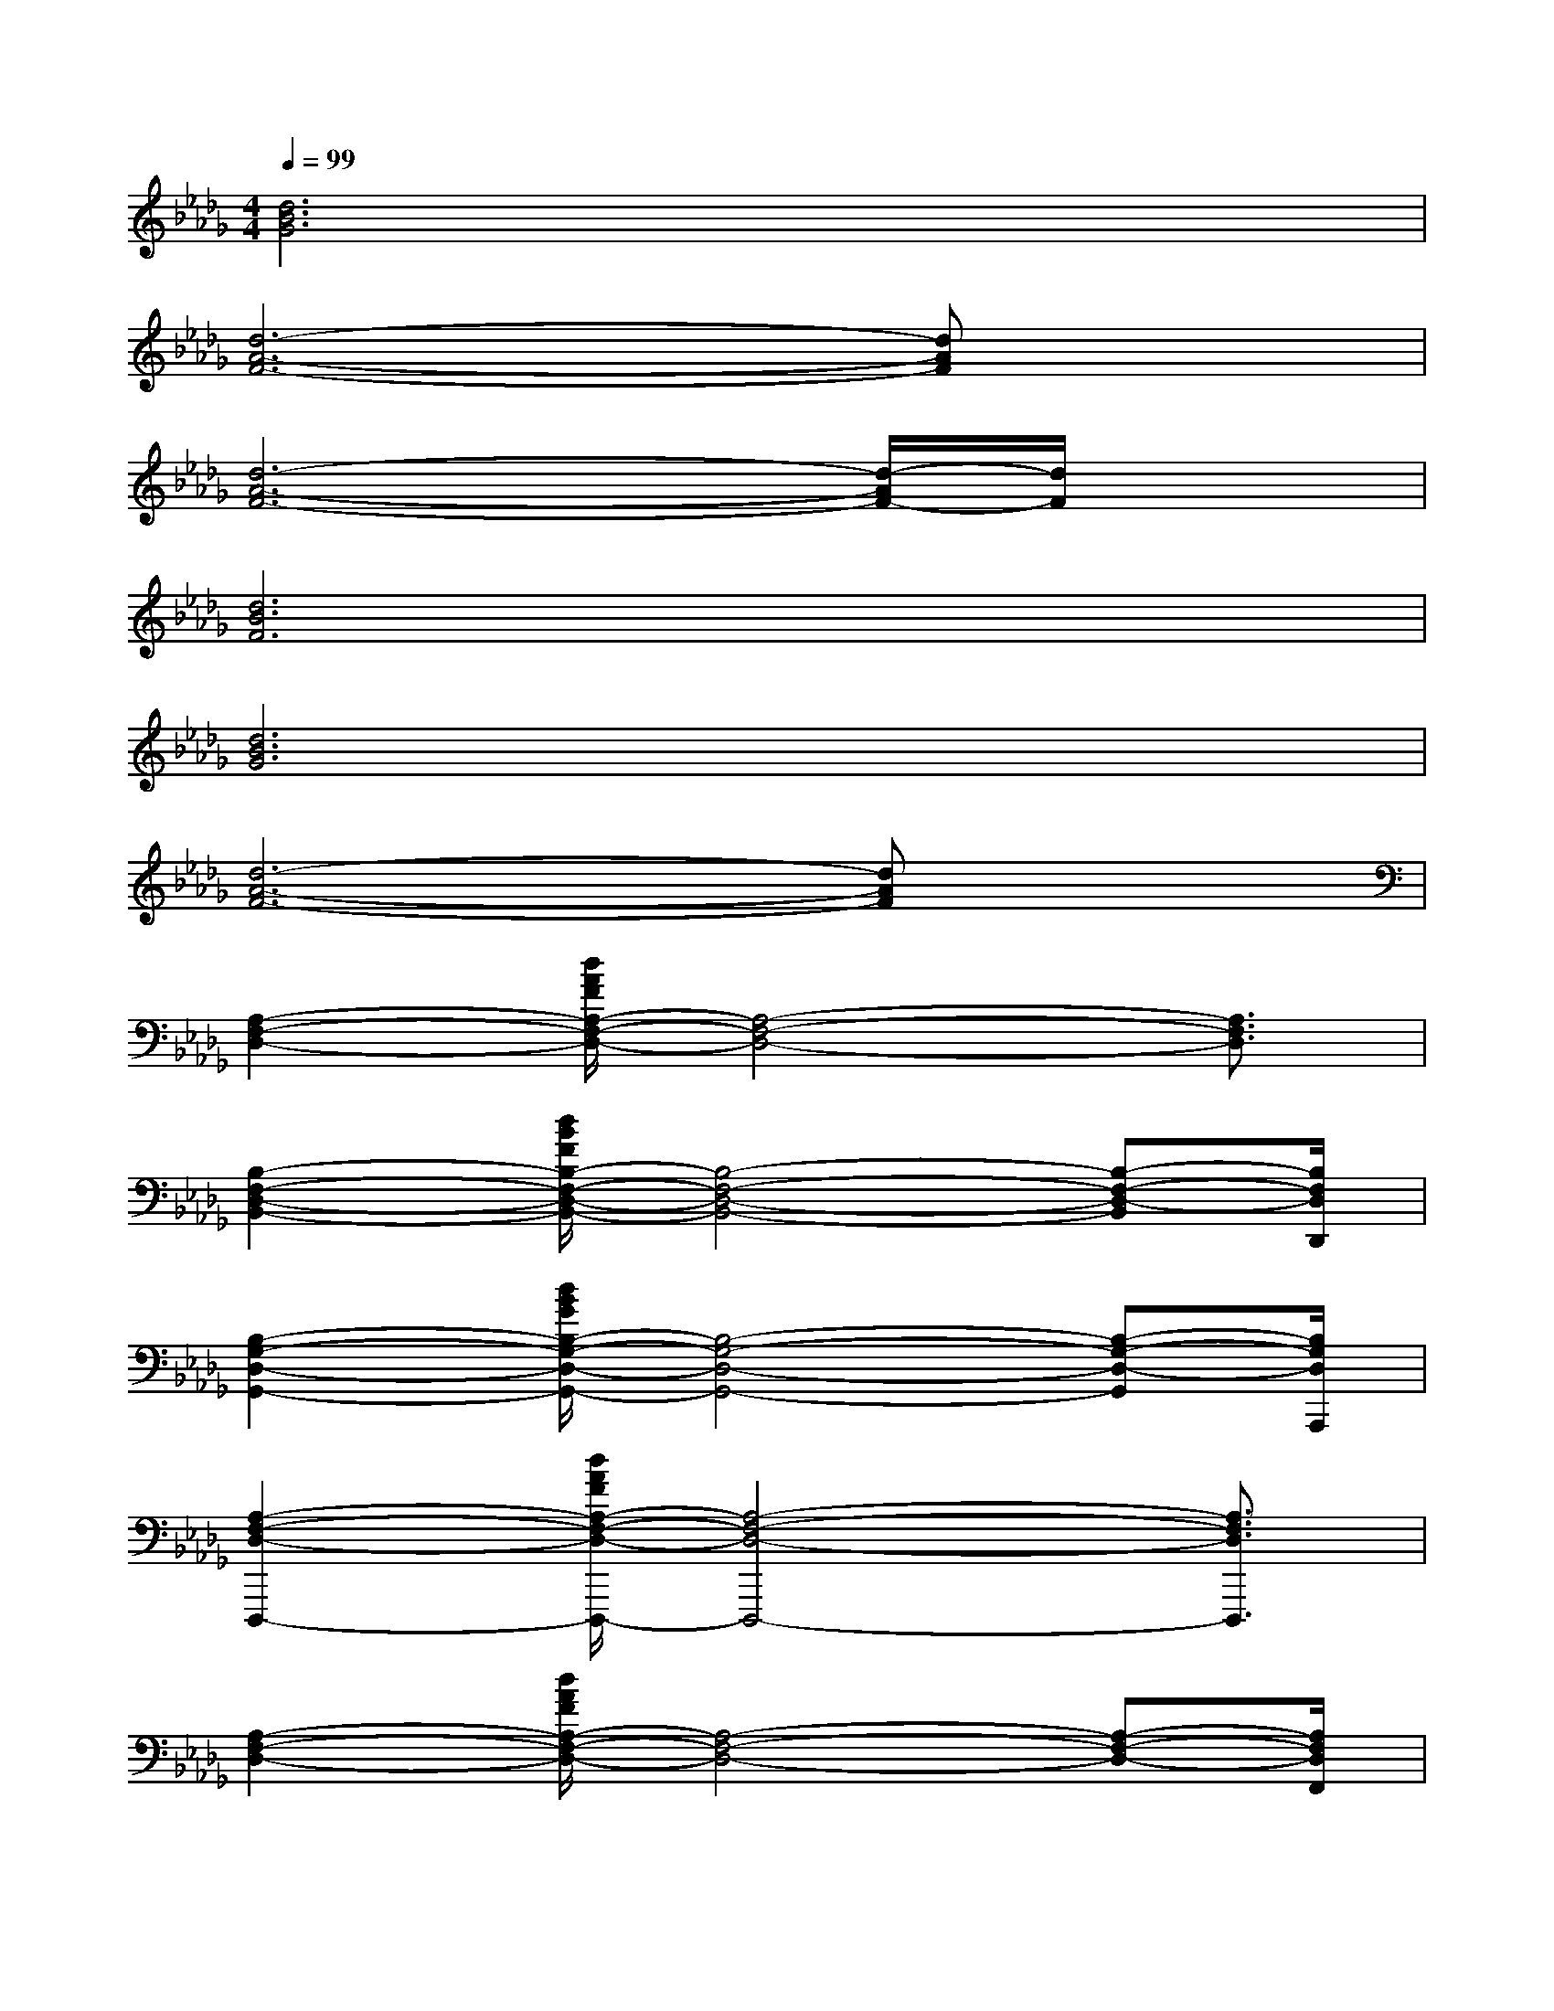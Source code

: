 X:1
T:
M:4/4
L:1/8
Q:1/4=99
K:Db%5flats
V:1
[d6B6G6]x2|
[d6-A6-F6-][dAF]x|
[d6-A6-F6-][d/2-A/2F/2-][d/2F/2]x|
[d6B6F6]x2|
[d6B6G6]x2|
[d6-A6-F6-][dAF]x|
[A,2-F,2-D,2-][d/2A/2F/2A,/2-F,/2-D,/2-][A,4-F,4-D,4-][A,3/2F,3/2D,3/2]|
[B,2-F,2-D,2-B,,2-][d/2B/2F/2B,/2-F,/2-D,/2-B,,/2-][B,4-F,4-D,4-B,,4-][B,-F,-D,-B,,][B,/2F,/2D,/2D,,/2]|
[B,2-G,2-D,2-G,,2-][d/2B/2G/2B,/2-G,/2-D,/2-G,,/2-][B,4-G,4-D,4-G,,4-][B,-G,-D,-G,,][B,/2G,/2D,/2A,,,/2]|
[A,2-F,2-D,2-D,,,2-][d/2A/2F/2A,/2-F,/2-D,/2-D,,,/2-][A,4-F,4-D,4-D,,,4-][A,3/2F,3/2D,3/2D,,,3/2]|
[A,2-F,2-D,2-][d/2A/2F/2A,/2-F,/2-D,/2-][A,4-F,4-D,4-][A,-F,-D,-][A,/2F,/2D,/2F,,/2]|
[B,2-F,2-D,2-B,,2-][d/2B/2F/2B,/2-F,/2-D,/2-B,,/2-][B,4-F,4-D,4-B,,4-][B,3/2F,3/2D,3/2B,,3/2]|
[C2-A,2-E,2-A,,2-E,,2-][c/2A/2E/2C/2-A,/2-E,/2-A,,/2-E,,/2-][C4-A,4-E,4-A,,4-E,,4-][C3/2A,3/2E,3/2A,,3/2E,,3/2]|
[A,2-E,2-C,2-A,,2-A,,,2-][c/2A/2E/2A,/2-E,/2-C,/2-A,,/2-A,,,/2-][A,4-E,4-C,4-A,,4-A,,,4-][A,3/2E,3/2C,3/2A,,3/2A,,,3/2]|
[A,2-F,2-D,2-][d/2A/2F/2A,/2-F,/2-D,/2-][A,4-F,4-D,4-][A,3/2F,3/2D,3/2]|
[B,2-F,2-D,2-B,,2-][d/2B/2F/2B,/2-F,/2-D,/2-B,,/2-][B,4-F,4-D,4-B,,4-][B,3/2F,3/2D,3/2B,,3/2]